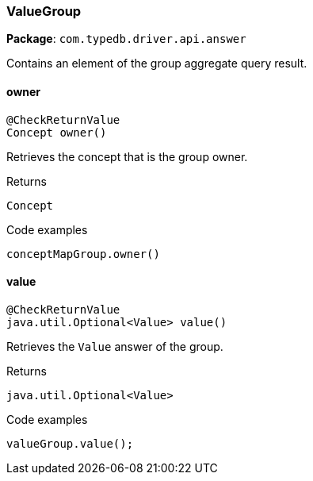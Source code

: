 [#_ValueGroup]
=== ValueGroup

*Package*: `com.typedb.driver.api.answer`

Contains an element of the group aggregate query result.

// tag::methods[]
[#_ValueGroup_owner_]
==== owner

[source,java]
----
@CheckReturnValue
Concept owner()
----

Retrieves the concept that is the group owner. 


[caption=""]
.Returns
`Concept`

[caption=""]
.Code examples
[source,java]
----
conceptMapGroup.owner()
----

[#_ValueGroup_value_]
==== value

[source,java]
----
@CheckReturnValue
java.util.Optional<Value> value()
----

Retrieves the ``Value`` answer of the group. 


[caption=""]
.Returns
`java.util.Optional<Value>`

[caption=""]
.Code examples
[source,java]
----
valueGroup.value();
----

// end::methods[]


